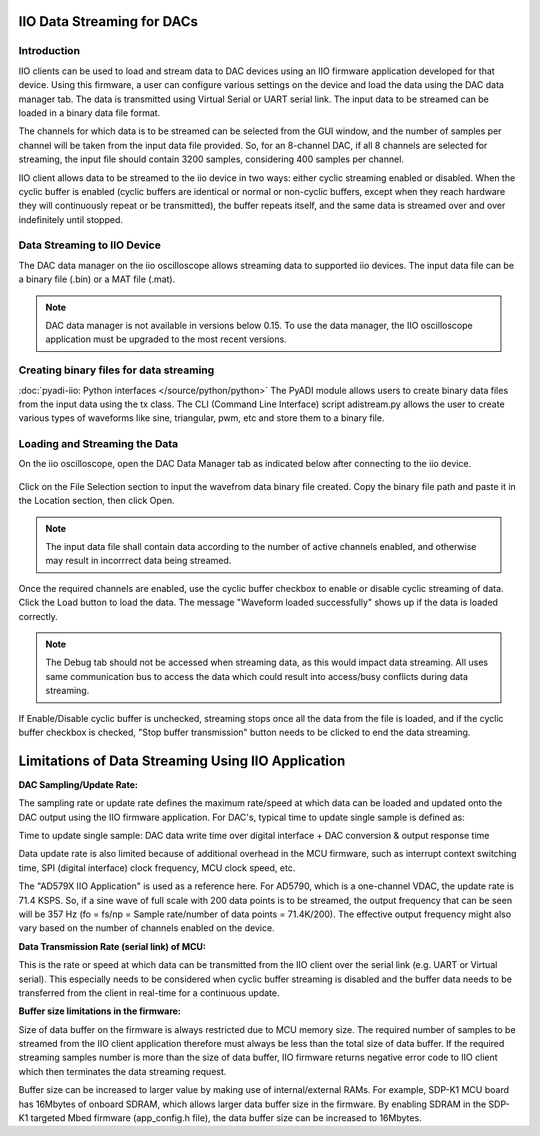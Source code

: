 ===========================
IIO Data Streaming for DACs
===========================

Introduction
============

IIO clients can be used to load and stream data to DAC devices using an IIO 
firmware application developed for that device. Using this firmware, a user 
can configure various settings on the device and load the data using the DAC 
data manager tab. The data is transmitted using Virtual Serial or UART serial 
link. The input data to be streamed can be loaded in a binary data file format. 

The channels for which data is to be streamed can be selected from the GUI window, 
and the number of samples per channel will be taken from the input data file provided. 
So, for an 8-channel DAC, if all 8 channels are selected for streaming, the input 
file should contain 3200 samples, considering 400 samples per channel.

IIO client allows data to be streamed to the iio device in two ways: either cyclic 
streaming enabled or disabled. When the cyclic buffer is 
enabled (cyclic buffers are identical or normal or non-cyclic buffers, except when 
they reach hardware they will continuously repeat or be transmitted), the 
buffer repeats itself, and the same data is streamed over and over indefinitely 
until stopped.

Data Streaming to IIO Device
============================

The DAC data manager on the iio oscilloscope allows streaming data to supported iio devices.
The input data file can be a binary file (.bin) or a MAT file (.mat).

.. note::

   DAC data manager is not available in versions below 0.15. To use the data manager, 
   the IIO oscilloscope application must be upgraded to the most recent versions.

Creating binary files for data streaming
========================================

:doc:`pyadi-iio: Python interfaces </source/python/python>`
The PyADI module allows users to create binary data files from the input data using the
tx class. The CLI (Command Line Interface) script adistream.py allows the user to 
create various types of waveforms like sine, triangular, pwm, etc and store them to a 
binary file.

Loading and Streaming the Data
==============================

On the iio oscilloscope, open the DAC Data Manager tab as indicated below 
after connecting to the iio device.

   .. image:: /source/iio_osc/iio_osc_data_manager.jpg
      :width: 600

Click on the File Selection section to input the wavefrom data binary file created.
Copy the binary file path and paste it in the Location section, then click Open.

   .. image:: /source/iio_osc/iio_osc_file_section.jpg
      :width: 600

.. note::
   
   The input data file shall contain data according to the number of active channels 
   enabled, and otherwise may result in incorrrect data being streamed.

Once the required channels are enabled, use the cyclic buffer checkbox to enable 
or disable cyclic streaming of data. Click the Load button to load the data. The 
message "Waveform loaded successfully" shows up if the data is loaded correctly. 

   .. image:: /source/iio_osc/iio_osc_load_data.jpg
      :width: 600

.. note::
   
   The Debug tab should not be accessed when streaming data, as this would 
   impact data streaming. All uses same communication bus to access the data which 
   could result into access/busy conflicts during data streaming.

If Enable/Disable cyclic buffer is unchecked, streaming stops once all the data from
the file is loaded, and if the cyclic buffer checkbox is checked, "Stop buffer transmission" 
button needs to be clicked to end the data streaming.

===================================================
Limitations of Data Streaming Using IIO Application
===================================================

**DAC Sampling/Update Rate:**

The sampling rate or update rate defines the maximum rate/speed at which data can 
be loaded and updated onto the DAC output using the IIO firmware application. For 
DAC's, typical time to update single sample is defined as:

Time to update single sample: DAC data write time over digital interface + DAC conversion & output response time

Data update rate is also limited because of additional overhead in the MCU firmware, 
such as interrupt context switching time, SPI (digital interface) clock frequency, 
MCU clock speed, etc.

The "AD579X IIO Application" is used as a reference here. 
For AD5790, which is a one-channel VDAC, the update rate is 71.4 KSPS. So, if a 
sine wave of full scale with 200 data points is to be streamed, the output frequency 
that can be seen will be 357 Hz (fo = fs/np = Sample rate/number of data points = 
71.4K/200). The effective output frequency might also vary based on the number of 
channels enabled on the device.


**Data Transmission Rate (serial link) of MCU:**

This is the rate or speed at which data can be transmitted from the IIO client over 
the serial link (e.g. UART or Virtual serial). This especially needs to be considered 
when cyclic buffer streaming is disabled and the buffer data needs to be transferred 
from the client in real-time for a continuous update. 


**Buffer size limitations in the firmware:**

Size of data buffer on the firmware is always restricted due to MCU memory size. 
The required number of samples to be streamed from the IIO client application 
therefore must always be less than the total size of data buffer. If the 
required streaming samples number is more than the size of data buffer, IIO 
firmware returns negative error code to IIO client which then terminates the 
data streaming request.

Buffer size can be increased to larger value by making use of internal/external RAMs. 
For example, SDP-K1 MCU board has 16Mbytes of onboard SDRAM, which allows larger data 
buffer size in the firmware. By enabling SDRAM in the SDP-K1 targeted Mbed firmware 
(app_config.h file), the data buffer size can be increased to 16Mbytes.
